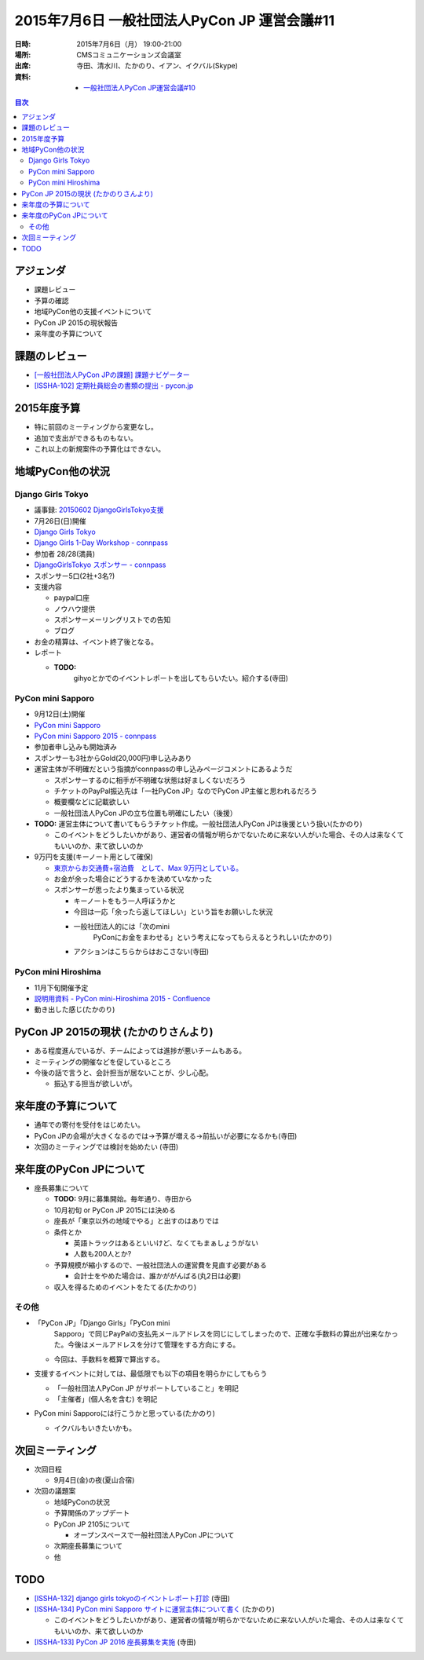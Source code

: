 ===============================================
 2015年7月6日 一般社団法人PyCon JP 運営会議#11
===============================================

:日時: 2015年7月6日（月） 19:00-21:00
:場所: CMSコミュニケーションズ会議室
:出席: 寺田、清水川、たかのり、イアン、イクバル(Skype)
:資料:

   -  `一般社団法人PyCon JP運営会議#10 <http://drive.google.com/open?id=18lNA490IRQO4JzSDciWwguaYpavSeqYOkvBhACH0NO4>`__

.. contents:: 目次
   :local:

アジェンダ
==========

-  課題レビュー

-  予算の確認

-  地域PyCon他の支援イベントについて

-  PyCon JP 2015の現状報告

-  来年度の予算について

課題のレビュー
==============

-  `[一般社団法人PyCon JPの課題] 課題ナビゲーター <https://pyconjp.atlassian.net/issues/?filter=11500>`__

-  `[ISSHA-102] 定期社員総会の書類の提出 - pycon.jp <https://pyconjp.atlassian.net/browse/ISSHA-102>`__

2015年度予算
============

-  特に前回のミーティングから変更なし。

-  追加で支出ができるものもない。

-  これ以上の新規案件の予算化はできない。

地域PyCon他の状況
=================

Django Girls Tokyo
------------------

-  議事録: `20150602 DjangoGirlsTokyo支援 <http://drive.google.com/open?id=1R9ZHAQBEEAxjtPM6ocsIs_v7Unt7CDCcgOHEXqlXg6g>`__

-  7月26日(日)開催

-  `Django Girls Tokyo <https://djangogirls.org/tokyo/>`__
-  `Django Girls 1-Day Workshop - connpass <http://pyladies-tokyo.connpass.com/event/16555/>`__

-  参加者 28/28(満員)

-  `DjangoGirlsTokyo スポンサー - connpass <http://djangogirls-org.connpass.com/event/16546/>`__

-  スポンサー5口(2社+3名?)

-  支援内容

   -  paypal口座

   -  ノウハウ提供

   -  スポンサーメーリングリストでの告知

   -  ブログ

-  お金の精算は、イベント終了後となる。

-  レポート

   -  **TODO:**
          gihyoとかでのイベントレポートを出してもらいたい。紹介する(寺田)

PyCon mini Sapporo
------------------

-  9月12日(土)開催

-  `PyCon mini Sapporo <http://sapporo.pycon.jp/2015/>`__

-  `PyCon mini Sapporo 2015 - connpass <http://pyconjp.connpass.com/event/16255/>`__

-  参加者申し込みも開始済み

-  スポンサーも3社からGold(20,000円)申し込みあり

-  運営主体が不明確だという指摘がconnpassの申し込みページコメントにあるようだ

   -  スポンサーするのに相手が不明確な状態は好ましくないだろう

   -  チケットのPayPal振込先は「一社PyCon JP」なのでPyCon JP主催と思われるだろう

   -  概要欄などに記載欲しい

   -  一般社団法人PyCon JPの立ち位置も明確にしたい（後援）

-  **TODO:** 運営主体について書いてもらうチケット作成。一般社団法人PyCon JPは後援という扱い(たかのり)

   -  このイベントをどうしたいかがあり、運営者の情報が明らかでないために来ない人がいた場合、その人は来なくてもいいのか、来て欲しいのか

-  9万円を支援(キーノート用として確保)

   -  `東京からお交通費+宿泊費　として、Max 9万円としている。 <https://docs.google.com/document/d/18lNA490IRQO4JzSDciWwguaYpavSeqYOkvBhACH0NO4/edit?usp=sharing>`__

   -  お金が余った場合にどうするかを決めていなかった

   -  スポンサーが思ったより集まっている状況

      -  キーノートをもう一人呼ぼうかと

      -  今回は一応「余ったら返してほしい」という旨をお願いした状況

      -  一般社団法人的には「次のmini
             PyConにお金をまわせる」という考えになってもらえるとうれしい(たかのり)

      -  アクションはこちらからはおこさない(寺田)

PyCon mini Hiroshima
--------------------

-  11月下旬開催予定

-  `説明用資料 - PyCon mini-Hiroshima 2015 - Confluence <https://pyconjp.atlassian.net/wiki/pages/viewpage.action?pageId=17563655>`__

-  動き出した感じ(たかのり)

PyCon JP 2015の現状 (たかのりさんより)
======================================

-  ある程度進んでいるが、チームによっては進捗が悪いチームもある。

-  ミーティングの開催などを促しているところ

-  今後の話で言うと、会計担当が居ないことが、少し心配。

   -  振込する担当が欲しいが。

来年度の予算について
====================

-  通年での寄付を受付をはじめたい。

-  PyCon JPの会場が大きくなるのでは→予算が増える→前払いが必要になるかも(寺田)

-  次回のミーティングでは検討を始めたい (寺田)

来年度のPyCon JPについて
========================

-  座長募集について

   -  **TODO:** 9月に募集開始。毎年通り、寺田から

   -  10月初旬 or PyCon JP 2015には決める

   -  座長が「東京以外の地域でやる」と出すのはありでは

   -  条件とか

      -  英語トラックはあるといいけど、なくてもまぁしょうがない

      -  人数も200人とか?

   -  予算規模が縮小するので、一般社団法人の運営費を見直す必要がある

      -  会計士をやめた場合は、誰かががんばる(丸2日は必要)

   -  収入を得るためのイベントをたてる(たかのり)

その他
------

-  「PyCon JP」「Django Girls」「PyCon mini
       Sapporo」で同じPayPalの支払先メールアドレスを同じにしてしまったので、正確な手数料の算出が出来なかった。今後はメールアドレスを分けて管理をする方向にする。

   -  今回は、手数料を概算で算出する。

-  支援するイベントに対しては、最低限でも以下の項目を明らかにしてもらう

   -  「一般社団法人PyCon JP がサポートしていること」を明記

   -  「主催者」(個人名を含む) を明記

-  PyCon mini Sapporoには行こうかと思っている(たかのり)

   -  イクバルもいきたいかも。

次回ミーティング
================

-  次回日程

   -  9月4日(金)の夜(夏山合宿)

-  次回の議題案

   -  地域PyConの状況

   -  予算関係のアップデート

   -  PyCon JP 2105について

      -  オープンスペースで一般社団法人PyCon JPについて

   -  次期座長募集について

   -  他

TODO
====

-  `[ISSHA-132] django girls tokyoのイベントレポート打診 <https://pyconjp.atlassian.net/browse/ISSHA-132>`__ (寺田)

-  `[ISSHA-134] PyCon mini Sapporo サイトに運営主体について書く <https://pyconjp.atlassian.net/browse/ISSHA-134>`__ (たかのり)

   -  このイベントをどうしたいかがあり、運営者の情報が明らかでないために来ない人がいた場合、その人は来なくてもいいのか、来て欲しいのか

-  `[ISSHA-133] PyCon JP 2016 座長募集を実施 <https://pyconjp.atlassian.net/browse/ISSHA-133>`__ (寺田)
